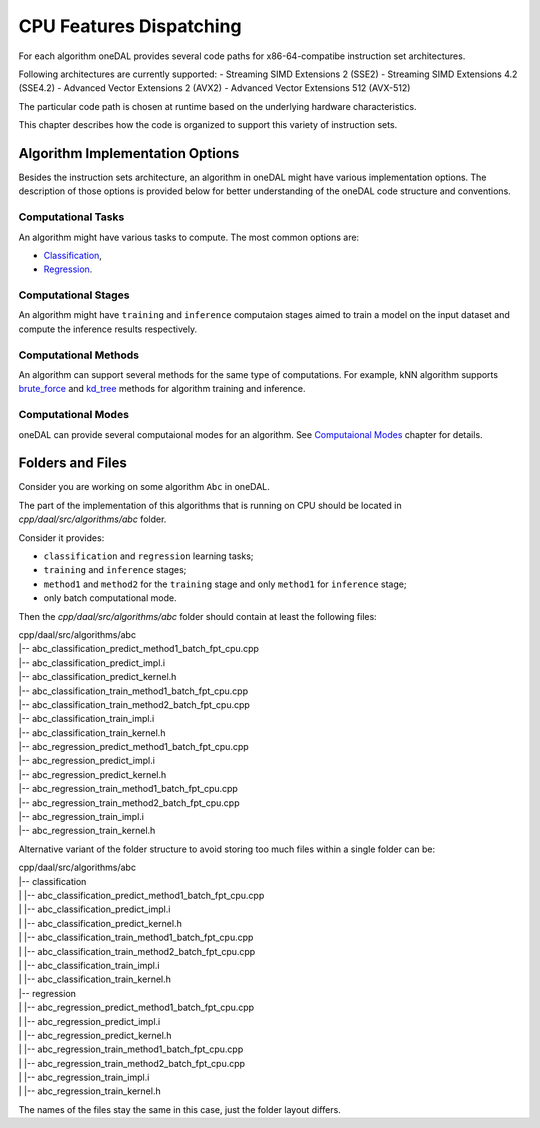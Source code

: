 .. ******************************************************************************
.. * Copyright contributors to the oneDAL project
.. *
.. * Licensed under the Apache License, Version 2.0 (the "License");
.. * you may not use this file except in compliance with the License.
.. * You may obtain a copy of the License at
.. *
.. *     http://www.apache.org/licenses/LICENSE-2.0
.. *
.. * Unless required by applicable law or agreed to in writing, software
.. * distributed under the License is distributed on an "AS IS" BASIS,
.. * WITHOUT WARRANTIES OR CONDITIONS OF ANY KIND, either express or implied.
.. * See the License for the specific language governing permissions and
.. * limitations under the License.
.. *******************************************************************************/

.. highlight:: cpp

CPU Features Dispatching
^^^^^^^^^^^^^^^^^^^^^^^^

For each algorithm oneDAL provides several code paths for x86-64-compatibe instruction
set architectures.

Following architectures are currently supported:
- Streaming SIMD Extensions 2 (SSE2)
- Streaming SIMD Extensions 4.2 (SSE4.2)
- Advanced Vector Extensions 2 (AVX2)
- Advanced Vector Extensions 512 (AVX-512)

The particular code path is chosen at runtime based on the underlying hardware characteristics.

This chapter describes how the code is organized to support this variety of instruction sets.

Algorithm Implementation Options
********************************

Besides the instruction sets architecture, an algorithm in oneDAL might have various implementation
options. The description of those options is provided below for better understanding of the oneDAL
code structure and conventions.

Computational Tasks
-------------------

An algorithm might have various tasks to compute. The most common options are:

- `Classification <https://oneapi-src.github.io/oneDAL/onedal/glossary.html#term-Classification>`_,
- `Regression <https://oneapi-src.github.io/oneDAL/onedal/glossary.html#term-Regression>`_.

Computational Stages
--------------------

An algorithm might have ``training`` and ``inference`` computaion stages aimed
to train a model on the input dataset and compute the inference results respectively.

Computational Methods
---------------------

An algorithm can support several methods for the same type of computations.
For example, kNN algorithm supports
`brute_force <https://oneapi-src.github.io/oneDAL/onedal/algorithms/nearest-neighbors/knn.html#knn-t-math-brute-force>`_
and `kd_tree <https://oneapi-src.github.io/oneDAL/onedal/algorithms/nearest-neighbors/knn.html#knn-t-math-kd-tree>`_
methods for algorithm training and inference.

Computational Modes
-------------------

oneDAL can provide several computaional modes for an algorithm.
See `Computaional Modes <https://oneapi-src.github.io/oneDAL/onedal/programming-model/computational-modes.html>`_
chapter for details.

Folders and Files
*****************

Consider you are working on some algorithm ``Abc`` in oneDAL.

The part of the implementation of this algorithms that is running on CPU should be located in
`cpp/daal/src/algorithms/abc` folder.

Consider it provides:

- ``classification`` and ``regression`` learning tasks;
- ``training`` and ``inference`` stages;
- ``method1`` and ``method2`` for the ``training`` stage and only ``method1`` for ``inference`` stage;
- only batch computational mode.

Then the `cpp/daal/src/algorithms/abc` folder should contain at least the following files:

| cpp/daal/src/algorithms/abc
| |-- abc_classification_predict_method1_batch_fpt_cpu.cpp
| |-- abc_classification_predict_impl.i
| |-- abc_classification_predict_kernel.h
| |-- abc_classification_train_method1_batch_fpt_cpu.cpp
| |-- abc_classification_train_method2_batch_fpt_cpu.cpp
| |-- abc_classification_train_impl.i
| |-- abc_classification_train_kernel.h
| |-- abc_regression_predict_method1_batch_fpt_cpu.cpp
| |-- abc_regression_predict_impl.i
| |-- abc_regression_predict_kernel.h
| |-- abc_regression_train_method1_batch_fpt_cpu.cpp
| |-- abc_regression_train_method2_batch_fpt_cpu.cpp
| |-- abc_regression_train_impl.i
| |-- abc_regression_train_kernel.h

Alternative variant of the folder structure to avoid storing too much files within a single folder
can be:

| cpp/daal/src/algorithms/abc
| |-- classification
| |    |-- abc_classification_predict_method1_batch_fpt_cpu.cpp
| |    |-- abc_classification_predict_impl.i
| |    |-- abc_classification_predict_kernel.h
| |    |-- abc_classification_train_method1_batch_fpt_cpu.cpp
| |    |-- abc_classification_train_method2_batch_fpt_cpu.cpp
| |    |-- abc_classification_train_impl.i
| |    |-- abc_classification_train_kernel.h
| |-- regression
| |    |-- abc_regression_predict_method1_batch_fpt_cpu.cpp
| |    |-- abc_regression_predict_impl.i
| |    |-- abc_regression_predict_kernel.h
| |    |-- abc_regression_train_method1_batch_fpt_cpu.cpp
| |    |-- abc_regression_train_method2_batch_fpt_cpu.cpp
| |    |-- abc_regression_train_impl.i
| |    |-- abc_regression_train_kernel.h

The names of the files stay the same in this case, just the folder layout differs.


